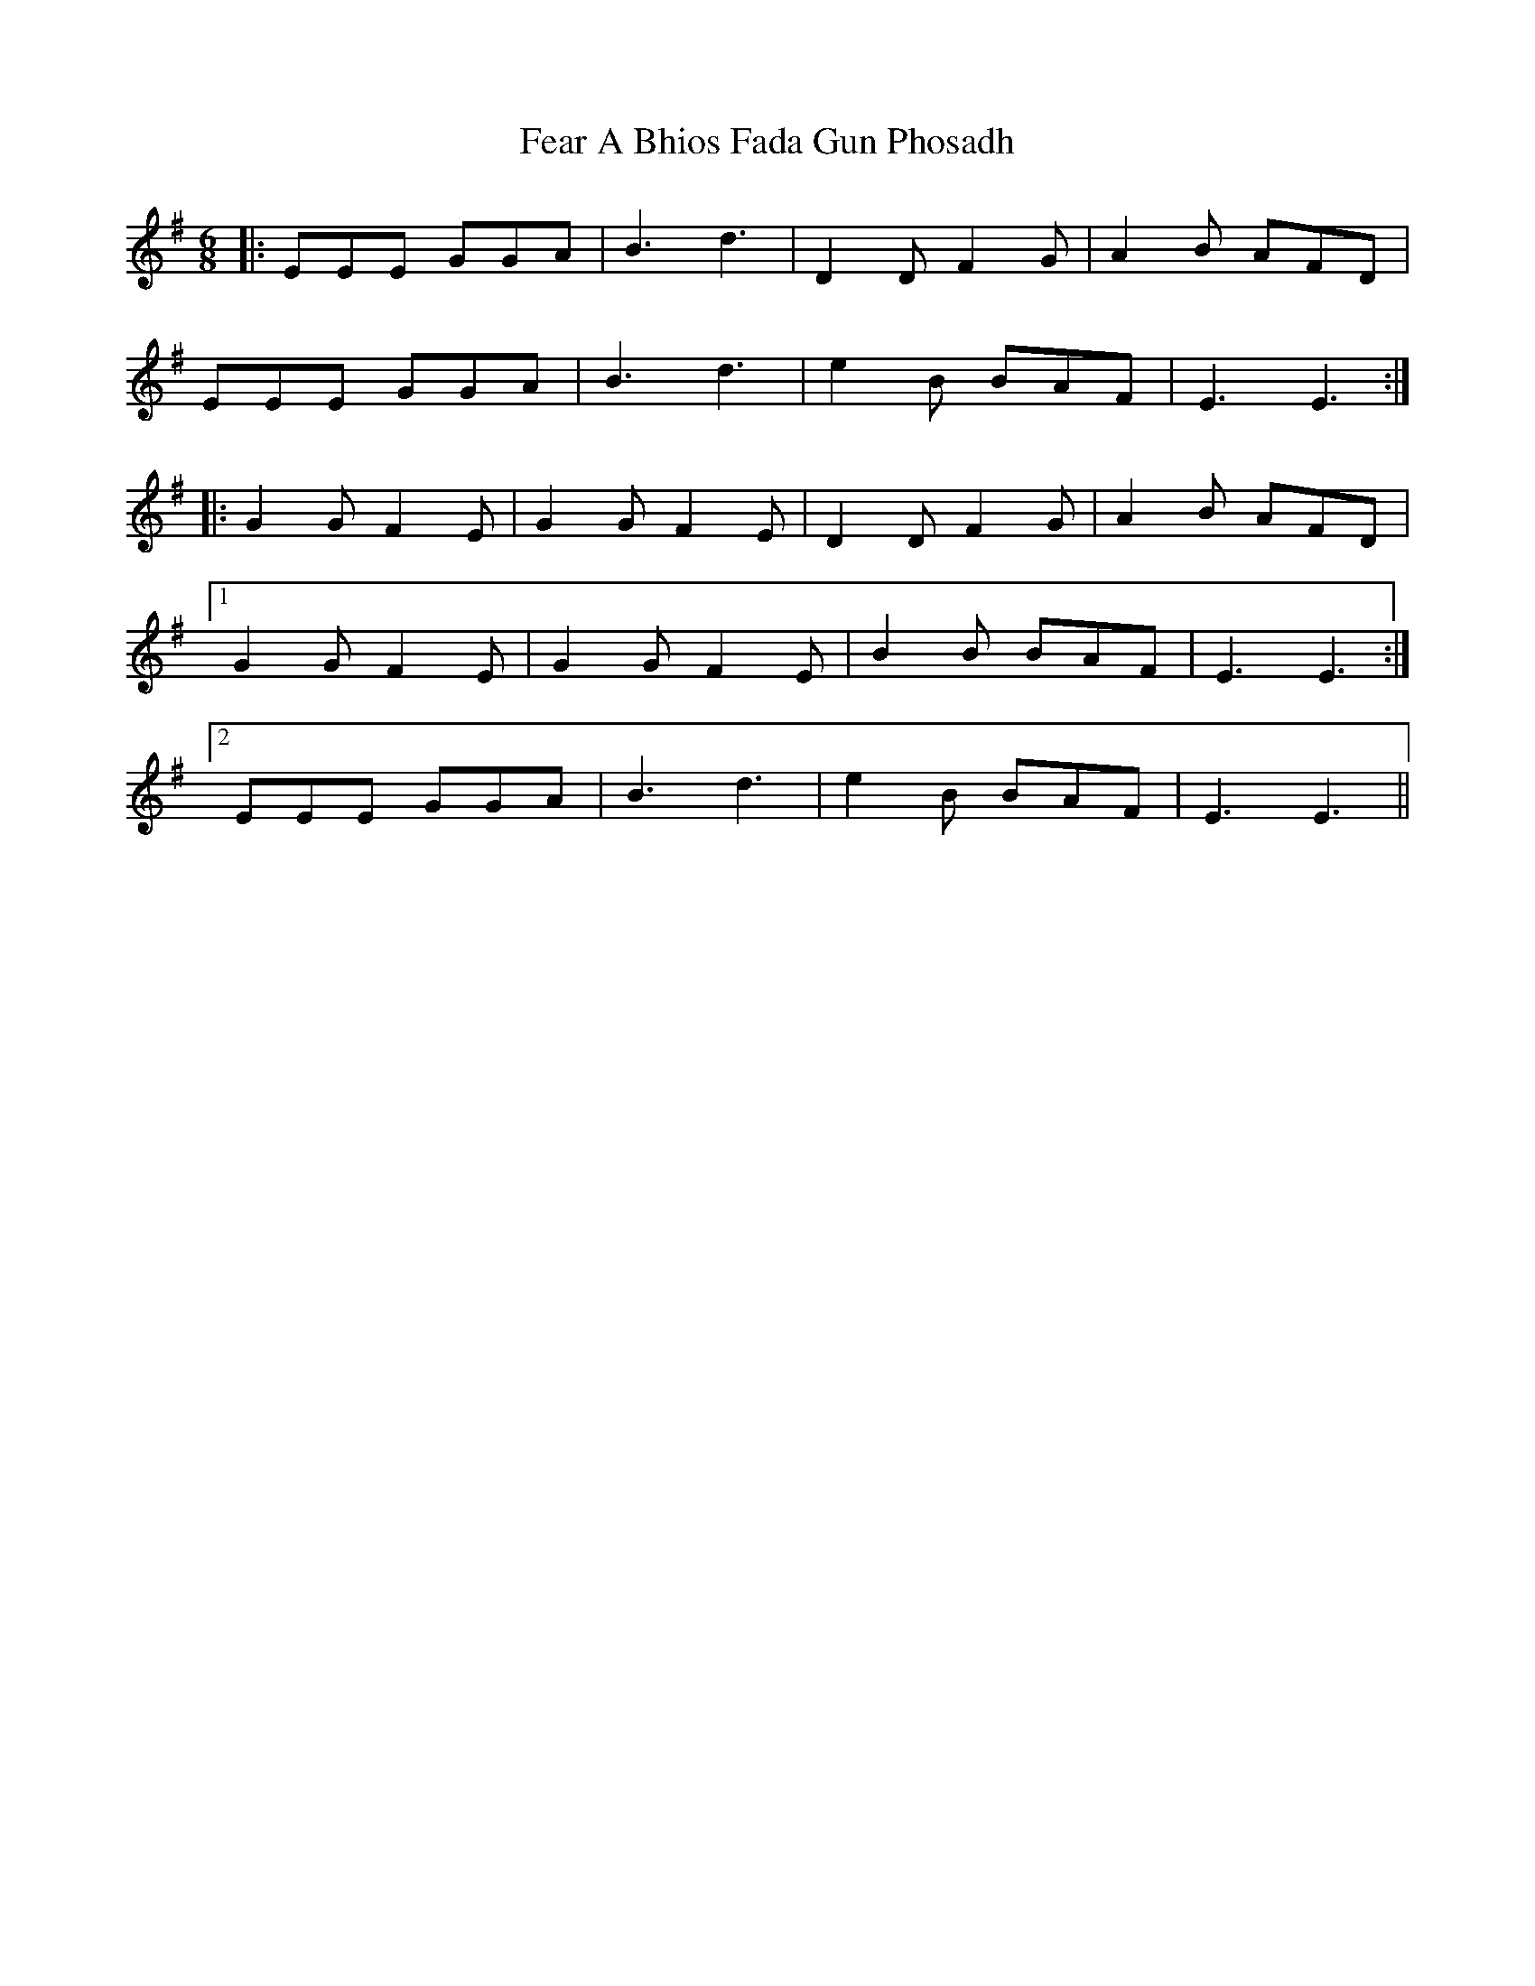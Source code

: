 X: 12786
T: Fear A Bhios Fada Gun Phosadh
R: jig
M: 6/8
K: Eminor
|:EEE GGA|B3 d3|D2D F2G|A2B AFD|
EEE GGA|B3 d3|e2B BAF|E3 E3:|
|:G2G F2E|G2G F2E|D2D F2G|A2B AFD|
[1 G2G F2E|G2G F2E|B2B BAF|E3 E3:|
[2 EEE GGA|B3 d3|e2B BAF|E3 E3||

